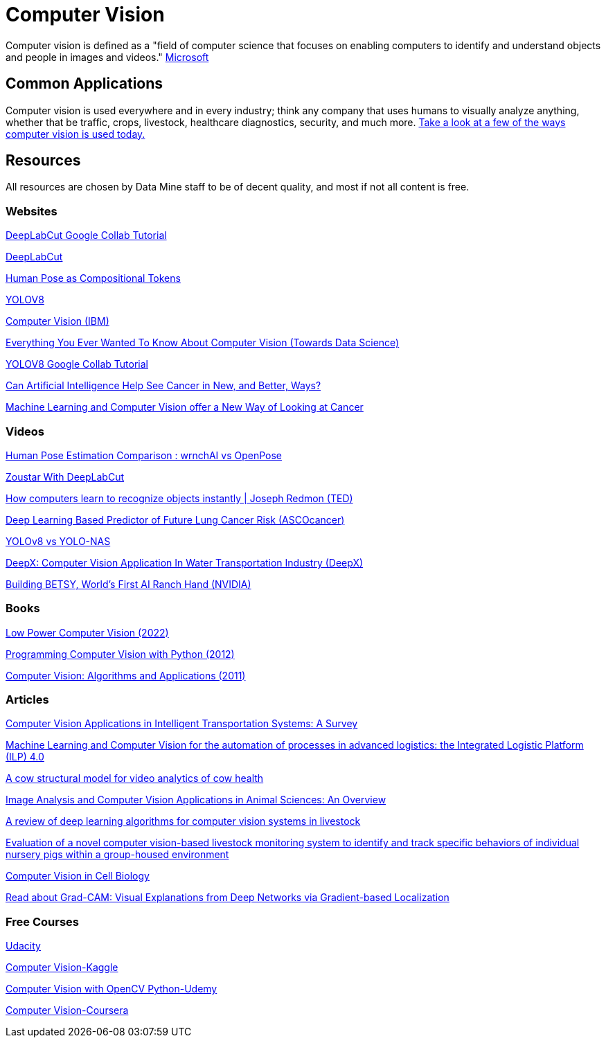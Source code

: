 = Computer Vision

Computer vision is defined as a "field of computer science that focuses on enabling computers to identify and understand objects and people in images and videos." https://azure.microsoft.com/en-us/resources/cloud-computing-dictionary/what-is-computer-vision/[Microsoft]

== Common Applications

Computer vision is used everywhere and in every industry; think any company that uses humans to visually analyze anything, whether that be traffic, crops, livestock, healthcare diagnostics, security, and much more. https://viso.ai/applications/computer-vision-applications/[Take a look at a few of the ways computer vision is used today.]

== Resources

All resources are chosen by Data Mine staff to be of decent quality, and most if not all content is free. 

=== Websites

https://colab.research.google.com/github/DeepLabCut/DeepLabCut/blob/master/examples/COLAB/COLAB_DLC_ModelZoo.ipynb[DeepLabCut Google Collab Tutorial]

http://www.mackenziemathislab.org/dlc-modelzoo/[DeepLabCut]

https://sites.google.com/view/pctpose[Human Pose as Compositional Tokens]

https://ultralytics.com/[YOLOV8]

https://www.ibm.com/topics/computer-vision[Computer Vision (IBM)]

https://towardsdatascience.com/everything-you-ever-wanted-to-know-about-computer-vision-heres-a-look-why-it-s-so-awesome-e8a58dfb641e[Everything You Ever Wanted To Know About Computer Vision (Towards Data Science)]

https://colab.research.google.com/github/ultralytics/ultralytics/blob/main/examples/tutorial.ipynb[YOLOV8 Google Collab Tutorial]

https://www.cancer.gov/news-events/cancer-currents-blog/2022/artificial-intelligence-cancer-imaging[Can Artificial Intelligence Help See Cancer in New, and Better, Ways? ]

https://datascience.cancer.gov/news-events/blog/machine-learning-and-computer-vision-offer-new-way-looking-cancer[Machine Learning and Computer Vision offer a New Way of Looking at Cancer]

=== Videos

https://www.youtube.com/watch?v=vTC0QKR_uM0&source_ve_path=OTY3MTQ&feature=emb_imp_woyt[Human Pose Estimation Comparison : wrnchAI vs OpenPose]

https://www.youtube.com/watch?v=UWboWshbY7Q[Zoustar With DeepLabCut]

https://www.youtube.com/watch?v=Cgxsv1riJhI[How computers learn to recognize objects instantly | Joseph Redmon (TED)]

https://www.youtube.com/watch?v=Fxk0RoazjqU[Deep Learning Based Predictor of Future Lung Cancer Risk (ASCOcancer)]

https://www.youtube.com/watch?v=91p2SkSuZkc[YOLOv8 vs YOLO-NAS]

https://www.youtube.com/watch?v=Y58P_iEsBYs[DeepX: Computer Vision Application In Water Transportation Industry (DeepX)]

https://www.youtube.com/watch?v=ca5yc-4V2_Q[Building BETSY, World's First AI Ranch Hand (NVIDIA)]

=== Books

https://purdue.primo.exlibrisgroup.com/permalink/01PURDUE_PUWL/uc5e95/alma99170277260601081[Low Power Computer Vision (2022)]

https://purdue.primo.exlibrisgroup.com/permalink/01PURDUE_PUWL/uc5e95/alma99170205982501081[Programming Computer Vision with Python (2012)]

https://purdue.primo.exlibrisgroup.com/permalink/01PURDUE_PUWL/uc5e95/alma99169166126001081[Computer Vision: Algorithms and Applications (2011)]

=== Articles

https://www.mdpi.com/1424-8220/23/6/2938[Computer Vision Applications in Intelligent Transportation Systems: A Survey]

https://www.sciencedirect.com/science/article/pii/S1877050922023067[Machine Learning and Computer Vision for the automation of processes in advanced logistics: the Integrated Logistic Platform (ILP) 4.0]

https://arxiv.org/pdf/2003.05903.pdf[A cow structural model for video analytics of cow health]

https://www.ncbi.nlm.nih.gov/pmc/articles/PMC7609414/[Image Analysis and Computer Vision Applications in Animal Sciences: An Overview]

https://www.sciencedirect.com/science/article/abs/pii/S1871141321003085[A review of deep learning algorithms for computer vision systems in livestock]

https://pubmed.ncbi.nlm.nih.gov/35875422/[Evaluation of a novel computer vision-based livestock monitoring system to identify and track specific behaviors of individual nursery pigs within a group-housed environment]

https://www.sciencedirect.com/science/article/pii/S0092867411012906[Computer Vision in Cell Biology]

https://arxiv.org/abs/1610.02391[Read about Grad-CAM: Visual Explanations from Deep Networks via Gradient-based Localization]

=== Free Courses    

https://www.udacity.com/course/computer-vision-nanodegree--nd891[Udacity]

https://www.kaggle.com/learn/computer-vision[Computer Vision-Kaggle]

https://www.udemy.com/course/computer-vision-with-opencv-official-opencv-free-course/?ranMID=39197&ranEAID=Vrr1tRSwXGM&ranSiteID=Vrr1tRSwXGM-iNAeXni76e3d.iua_TrasQutm_source=aff-campaign&utm_medium=udemyads&LSNPUBID=Vrr1tRSwXGM[Computer Vision with OpenCV Python-Udemy]

https://www.coursera.org/courses?query=computer%20vision[Computer Vision-Coursera]